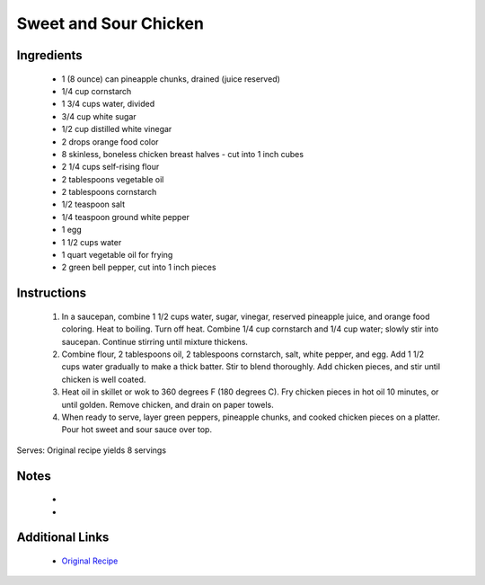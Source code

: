 Sweet and Sour Chicken
========================

Ingredients
-----------
 * 1 (8 ounce) can pineapple chunks, drained (juice reserved)
 * 1/4 cup cornstarch
 * 1 3/4 cups water, divided
 * 3/4 cup white sugar
 * 1/2 cup distilled white vinegar
 * 2 drops orange food color
 * 8 skinless, boneless chicken breast halves - cut into 1 inch cubes
 * 2 1/4 cups self-rising flour
 * 2 tablespoons vegetable oil
 * 2 tablespoons cornstarch
 * 1/2 teaspoon salt
 * 1/4 teaspoon ground white pepper
 * 1 egg
 * 1 1/2 cups water
 * 1 quart vegetable oil for frying
 * 2 green bell pepper, cut into 1 inch pieces

Instructions
-------------
 #. In a saucepan, combine 1 1/2 cups water, sugar, vinegar, reserved pineapple juice, and orange food coloring.  Heat to boiling.  Turn off heat.  Combine 1/4 cup cornstarch and 1/4 cup water; slowly stir into saucepan.  Continue stirring until mixture thickens.                            
 #. Combine flour, 2 tablespoons oil, 2 tablespoons cornstarch, salt, white pepper, and egg.  Add 1 1/2 cups water gradually to make a thick batter.  Stir to blend thoroughly.  Add chicken pieces, and stir until chicken is well coated.                            
 #. Heat oil in skillet or wok to 360 degrees F (180 degrees C).  Fry chicken pieces in hot oil 10 minutes, or until golden.  Remove chicken, and drain on paper towels.                            
 #. When ready to serve, layer green peppers, pineapple chunks, and cooked chicken pieces on a platter. Pour hot sweet and sour sauce over top.                            

Serves: Original recipe yields 8 servings

Notes
-----
 * 
 * 

Additional Links
----------------
 * `Original Recipe <https://www.allrecipes.com/recipe/8536/sweet-and-sour-chicken-i/?internalSource=staff%20pick>`__